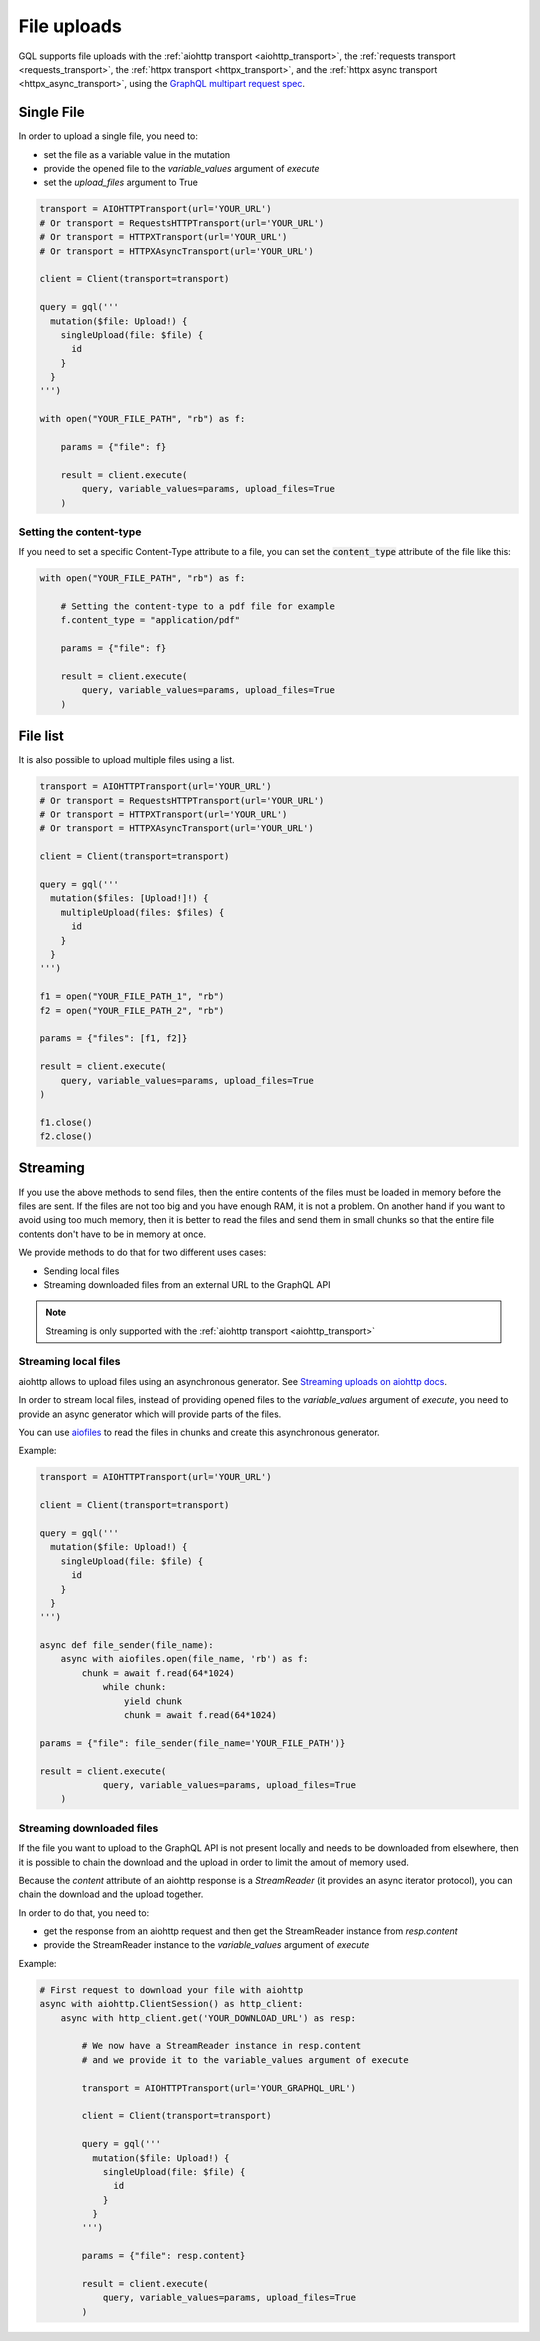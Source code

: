 File uploads
============

GQL supports file uploads with the :ref:`aiohttp transport <aiohttp_transport>`, the
:ref:`requests transport <requests_transport>`, the :ref:`httpx transport <httpx_transport>`,
and the :ref:`httpx async transport <httpx_async_transport>`,
using the `GraphQL multipart request spec`_.

.. _GraphQL multipart request spec: https://github.com/jaydenseric/graphql-multipart-request-spec

Single File
-----------

In order to upload a single file, you need to:

* set the file as a variable value in the mutation
* provide the opened file to the `variable_values` argument of `execute`
* set the `upload_files` argument to True

.. code-block:: python

    transport = AIOHTTPTransport(url='YOUR_URL')
    # Or transport = RequestsHTTPTransport(url='YOUR_URL')
    # Or transport = HTTPXTransport(url='YOUR_URL')
    # Or transport = HTTPXAsyncTransport(url='YOUR_URL')

    client = Client(transport=transport)

    query = gql('''
      mutation($file: Upload!) {
        singleUpload(file: $file) {
          id
        }
      }
    ''')

    with open("YOUR_FILE_PATH", "rb") as f:

        params = {"file": f}

        result = client.execute(
            query, variable_values=params, upload_files=True
        )

Setting the content-type
^^^^^^^^^^^^^^^^^^^^^^^^

If you need to set a specific Content-Type attribute to a file,
you can set the :code:`content_type` attribute of the file like this:

.. code-block:: python

    with open("YOUR_FILE_PATH", "rb") as f:

        # Setting the content-type to a pdf file for example
        f.content_type = "application/pdf"

        params = {"file": f}

        result = client.execute(
            query, variable_values=params, upload_files=True
        )

File list
---------

It is also possible to upload multiple files using a list.

.. code-block:: python

    transport = AIOHTTPTransport(url='YOUR_URL')
    # Or transport = RequestsHTTPTransport(url='YOUR_URL')
    # Or transport = HTTPXTransport(url='YOUR_URL')
    # Or transport = HTTPXAsyncTransport(url='YOUR_URL')

    client = Client(transport=transport)

    query = gql('''
      mutation($files: [Upload!]!) {
        multipleUpload(files: $files) {
          id
        }
      }
    ''')

    f1 = open("YOUR_FILE_PATH_1", "rb")
    f2 = open("YOUR_FILE_PATH_2", "rb")

    params = {"files": [f1, f2]}

    result = client.execute(
        query, variable_values=params, upload_files=True
    )

    f1.close()
    f2.close()


Streaming
---------

If you use the above methods to send files, then the entire contents of the files
must be loaded in memory before the files are sent.
If the files are not too big and you have enough RAM, it is not a problem.
On another hand if you want to avoid using too much memory, then it is better
to read the files and send them in small chunks so that the entire file contents
don't have to be in memory at once.

We provide methods to do that for two different uses cases:

* Sending local files
* Streaming downloaded files from an external URL to the GraphQL API

.. note::
    Streaming is only supported with the :ref:`aiohttp transport <aiohttp_transport>`

Streaming local files
^^^^^^^^^^^^^^^^^^^^^

aiohttp allows to upload files using an asynchronous generator.
See `Streaming uploads on aiohttp docs`_.


In order to stream local files, instead of providing opened files to the
`variable_values` argument of `execute`, you need to provide an async generator
which will provide parts of the files.

You can use `aiofiles`_
to read the files in chunks and create this asynchronous generator.

.. _Streaming uploads on aiohttp docs: https://docs.aiohttp.org/en/stable/client_quickstart.html#streaming-uploads
.. _aiofiles: https://github.com/Tinche/aiofiles

Example:

.. code-block:: python

    transport = AIOHTTPTransport(url='YOUR_URL')

    client = Client(transport=transport)

    query = gql('''
      mutation($file: Upload!) {
        singleUpload(file: $file) {
          id
        }
      }
    ''')

    async def file_sender(file_name):
        async with aiofiles.open(file_name, 'rb') as f:
            chunk = await f.read(64*1024)
                while chunk:
                    yield chunk
                    chunk = await f.read(64*1024)

    params = {"file": file_sender(file_name='YOUR_FILE_PATH')}

    result = client.execute(
		query, variable_values=params, upload_files=True
	)

Streaming downloaded files
^^^^^^^^^^^^^^^^^^^^^^^^^^

If the file you want to upload to the GraphQL API is not present locally
and needs to be downloaded from elsewhere, then it is possible to chain the download
and the upload in order to limit the amout of memory used.

Because the `content` attribute of an aiohttp response is a `StreamReader`
(it provides an async iterator protocol), you can chain the download and the upload
together.

In order to do that, you need to:

* get the response from an aiohttp request and then get the StreamReader instance
  from `resp.content`
* provide the StreamReader instance to the `variable_values` argument of `execute`

Example:

.. code-block:: python

    # First request to download your file with aiohttp
    async with aiohttp.ClientSession() as http_client:
        async with http_client.get('YOUR_DOWNLOAD_URL') as resp:

            # We now have a StreamReader instance in resp.content
            # and we provide it to the variable_values argument of execute

            transport = AIOHTTPTransport(url='YOUR_GRAPHQL_URL')

            client = Client(transport=transport)

            query = gql('''
              mutation($file: Upload!) {
                singleUpload(file: $file) {
                  id
                }
              }
            ''')

            params = {"file": resp.content}

            result = client.execute(
                query, variable_values=params, upload_files=True
            )

